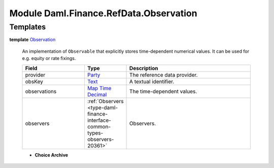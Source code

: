 .. Copyright (c) 2022 Digital Asset (Switzerland) GmbH and/or its affiliates. All rights reserved.
.. SPDX-License-Identifier: Apache-2.0

.. _module-daml-finance-refdata-observation-94498:

Module Daml.Finance.RefData.Observation
=======================================

Templates
---------

.. _type-daml-finance-refdata-observation-observation-39199:

**template** `Observation <type-daml-finance-refdata-observation-observation-39199_>`_

  An implementation of ``Observable`` that explicitly stores time\-dependent numerical values\.
  It can be used for e\.g\. equity or rate fixings\.
  
  .. list-table::
     :widths: 15 10 30
     :header-rows: 1
  
     * - Field
       - Type
       - Description
     * - provider
       - `Party <https://docs.daml.com/daml/stdlib/Prelude.html#type-da-internal-lf-party-57932>`_
       - The reference data provider\.
     * - obsKey
       - `Text <https://docs.daml.com/daml/stdlib/Prelude.html#type-ghc-types-text-51952>`_
       - A textual identifier\.
     * - observations
       - `Map <https://docs.daml.com/daml/stdlib/Prelude.html#type-da-internal-lf-map-90052>`_ `Time <https://docs.daml.com/daml/stdlib/Prelude.html#type-da-internal-lf-time-63886>`_ `Decimal <https://docs.daml.com/daml/stdlib/Prelude.html#type-ghc-types-decimal-18135>`_
       - The time\-dependent values\.
     * - observers
       - :ref:`Observers <type-daml-finance-interface-common-types-observers-20361>`
       - Observers\.
  
  + **Choice Archive**
    
